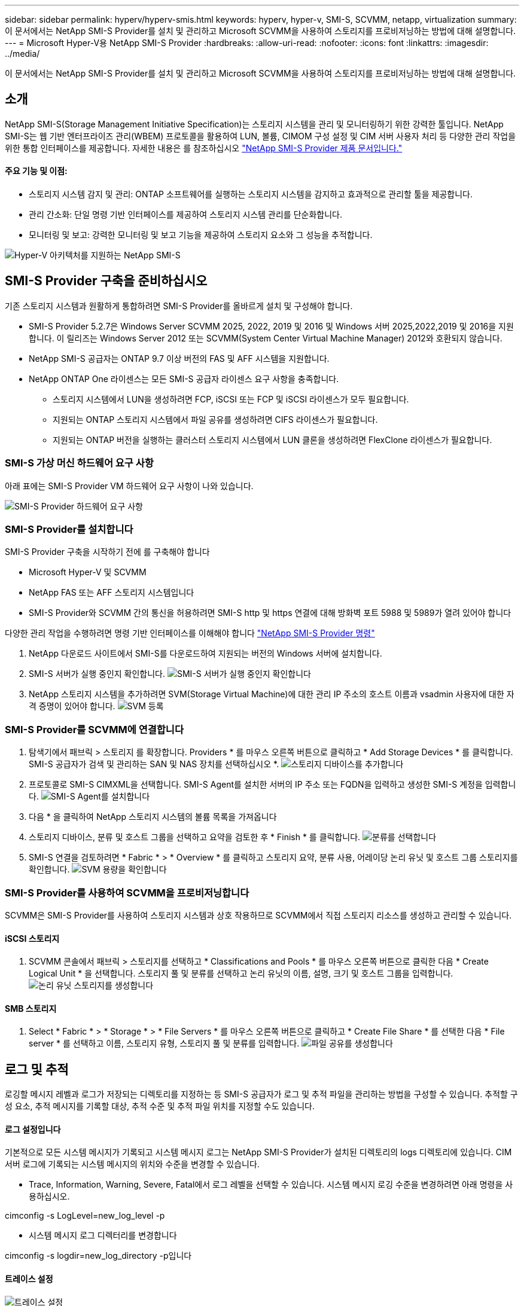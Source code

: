 ---
sidebar: sidebar 
permalink: hyperv/hyperv-smis.html 
keywords: hyperv, hyper-v, SMI-S, SCVMM, netapp, virtualization 
summary: 이 문서에서는 NetApp SMI-S Provider를 설치 및 관리하고 Microsoft SCVMM을 사용하여 스토리지를 프로비저닝하는 방법에 대해 설명합니다. 
---
= Microsoft Hyper-V용 NetApp SMI-S Provider
:hardbreaks:
:allow-uri-read: 
:nofooter: 
:icons: font
:linkattrs: 
:imagesdir: ../media/


[role="lead"]
이 문서에서는 NetApp SMI-S Provider를 설치 및 관리하고 Microsoft SCVMM을 사용하여 스토리지를 프로비저닝하는 방법에 대해 설명합니다.



== 소개

NetApp SMI-S(Storage Management Initiative Specification)는 스토리지 시스템을 관리 및 모니터링하기 위한 강력한 툴입니다. NetApp SMI-S는 웹 기반 엔터프라이즈 관리(WBEM) 프로토콜을 활용하여 LUN, 볼륨, CIMOM 구성 설정 및 CIM 서버 사용자 처리 등 다양한 관리 작업을 위한 통합 인터페이스를 제공합니다. 자세한 내용은 를 참조하십시오 link:https://docs.netapp.com/us-en/smis-provider["NetApp SMI-S Provider 제품 문서입니다."]



==== 주요 기능 및 이점:

* 스토리지 시스템 감지 및 관리: ONTAP 소프트웨어를 실행하는 스토리지 시스템을 감지하고 효과적으로 관리할 툴을 제공합니다.
* 관리 간소화: 단일 명령 기반 인터페이스를 제공하여 스토리지 시스템 관리를 단순화합니다.
* 모니터링 및 보고: 강력한 모니터링 및 보고 기능을 제공하여 스토리지 요소와 그 성능을 추적합니다.


image:hyperv-smis-image1.png["Hyper-V 아키텍처를 지원하는 NetApp SMI-S"]



== SMI-S Provider 구축을 준비하십시오

기존 스토리지 시스템과 원활하게 통합하려면 SMI-S Provider를 올바르게 설치 및 구성해야 합니다.

* SMI-S Provider 5.2.7은 Windows Server SCVMM 2025, 2022, 2019 및 2016 및 Windows 서버 2025,2022,2019 및 2016을 지원합니다. 이 릴리즈는 Windows Server 2012 또는 SCVMM(System Center Virtual Machine Manager) 2012와 호환되지 않습니다.
* NetApp SMI-S 공급자는 ONTAP 9.7 이상 버전의 FAS 및 AFF 시스템을 지원합니다.
* NetApp ONTAP One 라이센스는 모든 SMI-S 공급자 라이센스 요구 사항을 충족합니다.
+
** 스토리지 시스템에서 LUN을 생성하려면 FCP, iSCSI 또는 FCP 및 iSCSI 라이센스가 모두 필요합니다.
** 지원되는 ONTAP 스토리지 시스템에서 파일 공유를 생성하려면 CIFS 라이센스가 필요합니다.
** 지원되는 ONTAP 버전을 실행하는 클러스터 스토리지 시스템에서 LUN 클론을 생성하려면 FlexClone 라이센스가 필요합니다.






=== SMI-S 가상 머신 하드웨어 요구 사항

아래 표에는 SMI-S Provider VM 하드웨어 요구 사항이 나와 있습니다.

image:hyperv-smis-image2.png["SMI-S Provider 하드웨어 요구 사항"]



=== SMI-S Provider를 설치합니다

SMI-S Provider 구축을 시작하기 전에 를 구축해야 합니다

* Microsoft Hyper-V 및 SCVMM
* NetApp FAS 또는 AFF 스토리지 시스템입니다
* SMI-S Provider와 SCVMM 간의 통신을 허용하려면 SMI-S http 및 https 연결에 대해 방화벽 포트 5988 및 5989가 열려 있어야 합니다


다양한 관리 작업을 수행하려면 명령 기반 인터페이스를 이해해야 합니다 link:https://docs.netapp.com/us-en/smis-provider/concept-smi-s-provider-commands-overview.html["NetApp SMI-S Provider 명령"]

. NetApp 다운로드 사이트에서 SMI-S를 다운로드하여 지원되는 버전의 Windows 서버에 설치합니다.
. SMI-S 서버가 실행 중인지 확인합니다. image:hyperv-smis-image3.png["SMI-S 서버가 실행 중인지 확인합니다"]
. NetApp 스토리지 시스템을 추가하려면 SVM(Storage Virtual Machine)에 대한 관리 IP 주소의 호스트 이름과 vsadmin 사용자에 대한 자격 증명이 있어야 합니다. image:hyperv-smis-image4.png["SVM 등록"]




=== SMI-S Provider를 SCVMM에 연결합니다

. 탐색기에서 패브릭 > 스토리지 를 확장합니다. Providers * 를 마우스 오른쪽 버튼으로 클릭하고 * Add Storage Devices * 를 클릭합니다. SMI-S 공급자가 검색 및 관리하는 SAN 및 NAS 장치를 선택하십시오 *. image:hyperv-smis-image5.png["스토리지 디바이스를 추가합니다"]
. 프로토콜로 SMI-S CIMXML을 선택합니다. SMI-S Agent를 설치한 서버의 IP 주소 또는 FQDN을 입력하고 생성한 SMI-S 계정을 입력합니다. image:hyperv-smis-image6.png["SMI-S Agent를 설치합니다"]
. 다음 * 을 클릭하여 NetApp 스토리지 시스템의 볼륨 목록을 가져옵니다
. 스토리지 디바이스, 분류 및 호스트 그룹을 선택하고 요약을 검토한 후 * Finish * 를 클릭합니다. image:hyperv-smis-image7.png["분류를 선택합니다"]
. SMI-S 연결을 검토하려면 * Fabric * > * Overview * 를 클릭하고 스토리지 요약, 분류 사용, 어레이당 논리 유닛 및 호스트 그룹 스토리지를 확인합니다. image:hyperv-smis-image11.png["SVM 용량을 확인합니다"]




=== SMI-S Provider를 사용하여 SCVMM을 프로비저닝합니다

SCVMM은 SMI-S Provider를 사용하여 스토리지 시스템과 상호 작용하므로 SCVMM에서 직접 스토리지 리소스를 생성하고 관리할 수 있습니다.



==== iSCSI 스토리지

. SCVMM 콘솔에서 패브릭 > 스토리지를 선택하고 * Classifications and Pools * 를 마우스 오른쪽 버튼으로 클릭한 다음 * Create Logical Unit * 을 선택합니다. 스토리지 풀 및 분류를 선택하고 논리 유닛의 이름, 설명, 크기 및 호스트 그룹을 입력합니다. image:hyperv-smis-image9.png["논리 유닛 스토리지를 생성합니다"]




==== SMB 스토리지

. Select * Fabric * > * Storage * > * File Servers * 를 마우스 오른쪽 버튼으로 클릭하고 * Create File Share * 를 선택한 다음 * File server * 를 선택하고 이름, 스토리지 유형, 스토리지 풀 및 분류를 입력합니다. image:hyperv-smis-image10.png["파일 공유를 생성합니다"]




== 로그 및 추적

로깅할 메시지 레벨과 로그가 저장되는 디렉토리를 지정하는 등 SMI-S 공급자가 로그 및 추적 파일을 관리하는 방법을 구성할 수 있습니다. 추적할 구성 요소, 추적 메시지를 기록할 대상, 추적 수준 및 추적 파일 위치를 지정할 수도 있습니다.



==== 로그 설정입니다

기본적으로 모든 시스템 메시지가 기록되고 시스템 메시지 로그는 NetApp SMI-S Provider가 설치된 디렉토리의 logs 디렉토리에 있습니다. CIM 서버 로그에 기록되는 시스템 메시지의 위치와 수준을 변경할 수 있습니다.

* Trace, Information, Warning, Severe, Fatal에서 로그 레벨을 선택할 수 있습니다. 시스템 메시지 로깅 수준을 변경하려면 아래 명령을 사용하십시오.


[]
====
cimconfig -s LogLevel=new_log_level -p

====
* 시스템 메시지 로그 디렉터리를 변경합니다


[]
====
cimconfig -s logdir=new_log_directory -p입니다

====


==== 트레이스 설정

image:hyperv-smis-image12.png["트레이스 설정"]



== 결론

NetApp SMI-S Provider는 스토리지 관리자를 위한 필수 툴로, 스토리지 시스템 관리 및 모니터링을 위한 표준화되고 효율적이며 포괄적인 솔루션을 제공합니다. 업계 표준 프로토콜과 스키마를 활용함으로써 호환성을 보장하고 스토리지 네트워크 관리와 관련된 복잡성을 단순화합니다.

[]
====
'''
사이드바: 사이드바 permalink: hyperv/hyperv-smis.html 키워드: hyperv, hyperv, SMI-S, SCVMM, NetApp, 가상화, iSCSI, SMB, Microsoft 요약: "NetApp SMI-S 공급자를 설치 및 관리하고 Microsoft SCVMM을 사용하여 스토리지를 프로비저닝하는 방법을 소개합니다. "---

=NetApp Hyper-V용 SMI-S 공급자: hardbreak::nofooter::icons:font:linkattrs::imagesdir:../media/

[role="lead"]
이 문서에서는 NetApp SMI-S Provider를 설치 및 관리하고 Microsoft SCVMM을 사용하여 스토리지를 프로비저닝하는 방법에 대해 설명합니다.

= 소개

NetApp SMI-S(Storage Management Initiative Specification)는 스토리지 시스템을 관리 및 모니터링하기 위한 강력한 툴입니다. NetApp SMI-S는 웹 기반 엔터프라이즈 관리(WBEM) 프로토콜을 활용하여 LUN, 볼륨, CIMOM 구성 설정 및 CIM 서버 사용자 처리 등 다양한 관리 작업을 위한 통합 인터페이스를 제공합니다. 자세한 내용은 를 참조하십시오 link:https://docs.netapp.com/us-en/smis-provider["NetApp SMI-S Provider 제품 문서입니다."]

===== 주요 기능 및 이점: • 스토리지 시스템 감지 및 관리: ONTAP 소프트웨어를 실행하는 스토리지 시스템을 감지하고 효과적으로 관리할 툴을 제공합니다. • 간소화된 관리: 단일 명령 기반 인터페이스를 제공하여 스토리지 시스템 관리를 단순화합니다. • 모니터링 및 보고: 강력한 모니터링 및 보고 기능을 제공하여 스토리지 요소 및 성능을 추적합니다.

image:hyperv-smis-image1.png["Hyper-V 아키텍처를 지원하는 NetApp SMI-S"]

= = SMI-S Provider 구축을 위한 준비

기존 스토리지 시스템과 원활하게 통합하려면 SMI-S Provider를 올바르게 설치 및 구성해야 합니다.

* SMI-S Provider 5.2.7은 Windows Server SCVMM 2025, 2022, 2019 및 2016 및 Windows 서버 2025,2022,2019 및 2016을 지원합니다. 이 릴리즈는 Windows Server 2012 또는 SCVMM(System Center Virtual Machine Manager) 2012와 호환되지 않습니다.
* NetApp SMI-S 공급자는 ONTAP 9.7 이상 버전의 FAS 및 AFF 시스템을 지원합니다.
* NetApp ONTAP One 라이센스는 모든 SMI-S 공급자 라이센스 요구 사항을 충족합니다.
+
** 스토리지 시스템에서 LUN을 생성하려면 FCP, iSCSI 또는 FCP 및 iSCSI 라이센스가 모두 필요합니다.
** 지원되는 ONTAP 스토리지 시스템에서 파일 공유를 생성하려면 CIFS 라이센스가 필요합니다.
** 지원되는 ONTAP 버전을 실행하는 클러스터 스토리지 시스템에서 LUN 클론을 생성하려면 FlexClone 라이센스가 필요합니다.




=== SMI-S 가상 머신 하드웨어 요구 사항 아래 표에는 SMI-S 공급자 VM 하드웨어 요구 사항이 나와 있습니다.

image:hyperv-smis-image2.png["SMI-S Provider 하드웨어 요구 사항"]

=== SMI-S Provider를 설치합니다

SMI-S Provider 구축을 시작하기 전에 를 구축해야 합니다

* Microsoft Hyper-V 및 SCVMM
* NetApp FAS 또는 AFF 스토리지 시스템입니다
* SMI-S Provider와 SCVMM 간의 통신을 허용하려면 SMI-S http 및 https 연결에 대해 방화벽 포트 5988 및 5989가 열려 있어야 합니다


다양한 관리 작업을 수행하려면 명령 기반 인터페이스를 이해해야 합니다 link:https://docs.netapp.com/us-en/smis-provider/concept-smi-s-provider-commands-overview.html["NetApp SMI-S Provider 명령"]

. NetApp 다운로드 사이트에서 SMI-S를 다운로드하여 지원되는 버전의 Windows 서버에 설치합니다.
. SMI-S 서버가 실행 중인지 확인합니다. image:hyperv-smis-image3.png["SMI-S 서버가 실행 중인지 확인합니다"]
. NetApp 스토리지 시스템을 추가하려면 SVM(Storage Virtual Machine)에 대한 관리 IP 주소의 호스트 이름과 vsadmin 사용자에 대한 자격 증명이 있어야 합니다. image:hyperv-smis-image4.png["SVM 등록"]


=== SCVMM을 사용하여 SMI-S Provider 연결

. 탐색기에서 패브릭 > 스토리지 를 확장합니다. Providers * 를 마우스 오른쪽 버튼으로 클릭하고 * Add Storage Devices * 를 클릭합니다. SMI-S 공급자가 검색 및 관리하는 SAN 및 NAS 장치를 선택하십시오 *. image:hyperv-smis-image5.png["스토리지 디바이스를 추가합니다"]
. 프로토콜로 SMI-S CIMXML을 선택합니다. SMI-S Agent를 설치한 서버의 IP 주소 또는 FQDN을 입력하고 생성한 SMI-S 계정을 입력합니다. image:hyperv-smis-image6.png["SMI-S Agent를 설치합니다"]
. 다음 * 을 클릭하여 NetApp 스토리지 시스템의 볼륨 목록을 가져옵니다
. 스토리지 디바이스, 분류 및 호스트 그룹을 선택하고 요약을 검토한 후 * Finish * 를 클릭합니다. image:hyperv-smis-image7.png["분류를 선택합니다"]
. SMI-S 연결을 검토하려면 * Fabric * > * Overview * 를 클릭하고 스토리지 요약, 분류 사용, 어레이당 논리 유닛 및 호스트 그룹 스토리지를 확인합니다. image:hyperv-smis-image11.png["SVM 용량을 확인합니다"]


=== SMI-S Provider를 사용하여 SCVMM을 통해 프로비저닝합니다

SCVMM은 SMI-S Provider를 사용하여 스토리지 시스템과 상호 작용하므로 SCVMM에서 직접 스토리지 리소스를 생성하고 관리할 수 있습니다.

==== iSCSI 스토리지. SCVMM 콘솔에서 패브릭 > 스토리지를 선택하고 * Classifications and Pools * 를 마우스 오른쪽 버튼으로 클릭한 다음 * Create Logical Unit * 을 선택합니다. 스토리지 풀 및 분류를 선택하고 논리 유닛의 이름, 설명, 크기 및 호스트 그룹을 입력합니다. image:hyperv-smis-image9.png["논리 유닛 스토리지를 생성합니다"]

==== SMB 스토리지 Select * Fabric * > * Storage * > * File Servers * 를 마우스 오른쪽 버튼으로 클릭하고 * Create File Share * 를 선택한 다음 * File server * 를 선택하고 이름, 스토리지 유형, 스토리지 풀 및 분류를 입력합니다. image:hyperv-smis-image10.png["파일 공유를 생성합니다"]

== 로그 및 추적 로깅할 메시지 수준 및 로그가 저장되는 디렉터리를 지정하는 등 SMI-S 공급자가 로그 및 추적 파일을 관리하는 방법을 구성할 수 있습니다. 추적할 구성 요소, 추적 메시지를 기록할 대상, 추적 수준 및 추적 파일 위치를 지정할 수도 있습니다.

=== 로그 설정 기본적으로 모든 시스템 메시지가 기록되고 시스템 메시지 로그는 NetApp SMI-S Provider가 설치된 디렉토리의 logs 디렉토리에 있습니다. CIM 서버 로그에 기록되는 시스템 메시지의 위치와 수준을 변경할 수 있습니다.

* Trace, Information, Warning, Severe, Fatal에서 로그 레벨을 선택할 수 있습니다. 시스템 메시지 로깅 수준을 변경하려면 아래 명령을 사용하십시오.


[]
=====
cimconfig -s LogLevel=new_log_level -p

=====
* 시스템 메시지 로그 디렉터리를 변경합니다


[]
=====
cimconfig -s logdir=new_log_directory -p입니다

=====
==== 트레이스 설정 image:hyperv-smis-image12.png["트레이스 설정"]

== 결론

NetApp SMI-S Provider는 스토리지 관리자를 위한 필수 툴로, 스토리지 시스템 관리 및 모니터링을 위한 표준화되고 효율적이며 포괄적인 솔루션을 제공합니다. 업계 표준 프로토콜과 스키마를 활용함으로써 호환성을 보장하고 스토리지 네트워크 관리와 관련된 복잡성을 단순화합니다.

====